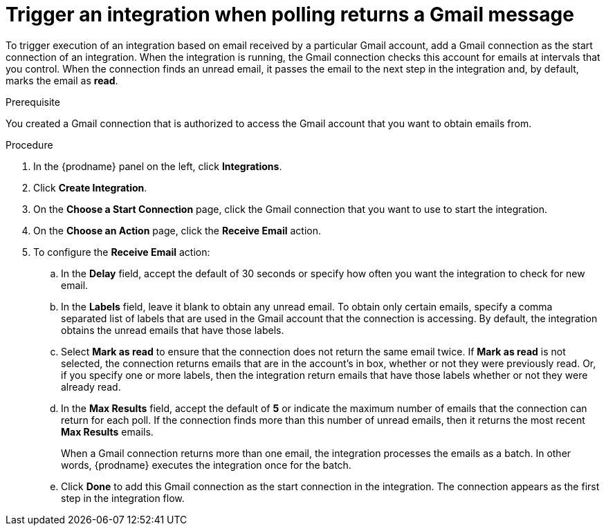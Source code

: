 // This module is included in these assemblies:
// connecting_to_gmail.adoc

[id='add-gmail-connection-start_{context}']
= Trigger an integration when polling returns a Gmail message

To trigger execution of an integration based on email received by 
a particular Gmail account, add a Gmail connection as the start connection of
an integration. When the integration is running, the Gmail connection checks 
this account for emails at intervals that you control. 
When the connection finds an unread
email, it passes the email to the next step in the integration and, by default, 
marks the email as *read*.  

.Prerequisite
You created a Gmail connection that is authorized to access the Gmail
account that you want to obtain emails from.   

.Procedure

. In the {prodname} panel on the left, click *Integrations*.
. Click *Create Integration*.
. On the *Choose a Start Connection* page, click the Gmail connection that
you want to use to start the integration. 
. On the *Choose an Action* page, click the *Receive Email* action. 
. To configure the *Receive Email* action:
.. In the *Delay* field, accept the default of 30 seconds or 
specify how often you want the integration to check for new email. 
.. In the *Labels* field, leave it blank to obtain any unread email. 
To obtain only certain emails, 
specify a comma separated list of labels that are used in the Gmail 
account that the connection is accessing. By default, the integration obtains the 
unread emails that have those labels. 
.. Select *Mark as read* to ensure that the connection does not 
return the same email twice. If *Mark as read* is not selected, the
connection returns emails that are in the account's in box, whether or
not they were previously read. Or, if you specify one or more labels, then 
the integration return emails that have those labels whether or not they
were already read. 
.. In the *Max Results* field, accept the default of *5* or 
indicate the maximum number of emails that the connection 
can return for each poll. If the connection finds more than this number 
of unread emails, then it returns the most recent *Max Results* emails. 
+
When a Gmail connection returns more than one email, the integration
processes the emails as a batch. In other words, {prodname} 
executes the integration once for the batch. 
.. Click *Done* to add this Gmail connection as the start connection 
in the integration. The connection appears as the
first step in the integration flow. 
